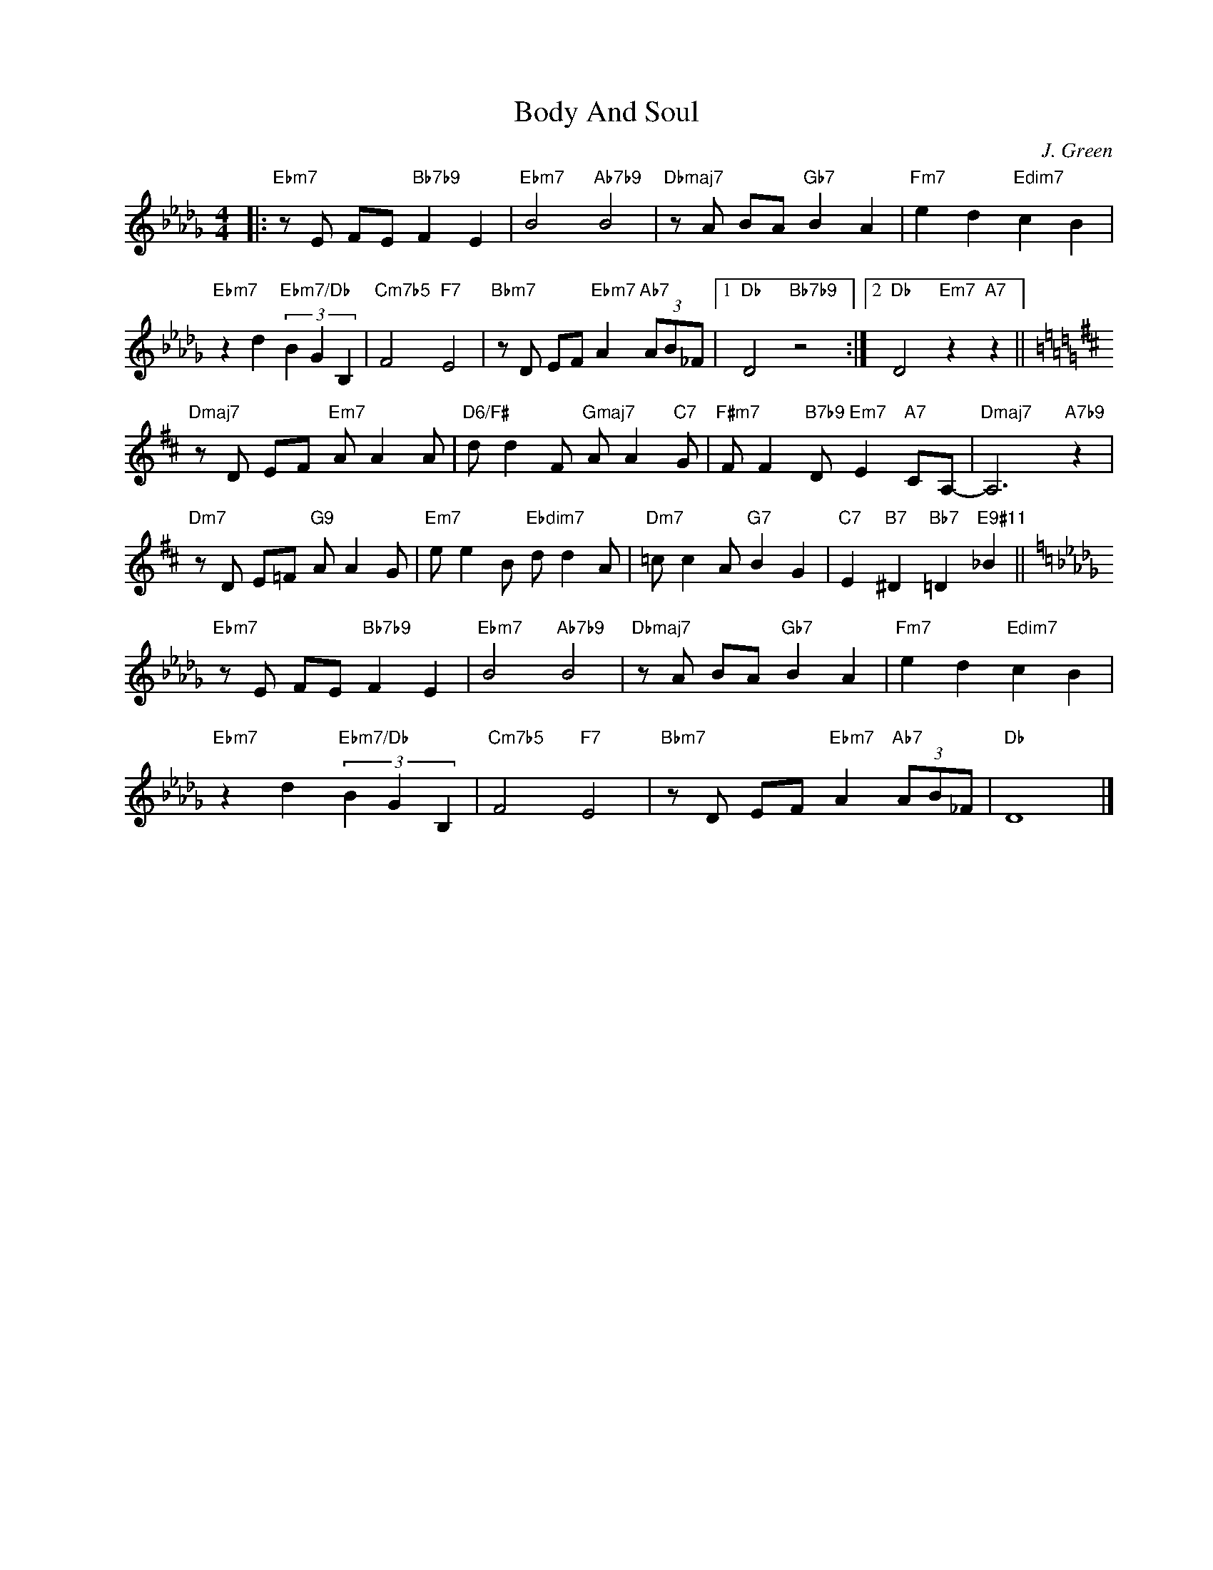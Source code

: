X:1
T:Body And Soul
C:J. Green
Z:Copyright Â© www.realbook.site
L:1/8
M:4/4
I:linebreak $
K:Db
V:1 treble nm=" " snm=" "
V:1
|:"Ebm7" z E FE"Bb7b9" F2 E2 |"Ebm7" B4"Ab7b9" B4 |"Dbmaj7" z A BA"Gb7" B2 A2 | %3
"Fm7" e2 d2"Edim7" c2 B2 |$"Ebm7" z2 d2"Ebm7/Db" (3B2 G2 B,2 |"Cm7b5" F4"F7" E4 | %6
"Bbm7" z D EF"Ebm7" A2"Ab7" (3AB_F |1"Db" D4"Bb7b9" z4 :|2"Db" D4"Em7" z2"A7" z2 ||$ %9
[K:D]"Dmaj7" z D EF"Em7" A A2 A |"D6/F#" d d2 F"Gmaj7" A A2"C7" G | %11
"F#m7" F F2"B7b9" D"Em7" E2"A7" CA,- |"Dmaj7" A,6"A7b9" z2 |$"Dm7" z D E=F"G9" A A2 G | %14
"Em7" e e2 B"Ebdim7" d d2 A |"Dm7" =c c2 A"G7" B2 G2 |"C7" E2"B7" ^D2"Bb7" =D2"E9#11" _B2 ||$ %17
[K:Db]"Ebm7" z E FE"Bb7b9" F2 E2 |"Ebm7" B4"Ab7b9" B4 |"Dbmaj7" z A BA"Gb7" B2 A2 | %20
"Fm7" e2 d2"Edim7" c2 B2 |$"Ebm7" z2 d2"Ebm7/Db" (3B2 G2 B,2 |"Cm7b5" F4"F7" E4 | %23
"Bbm7" z D EF"Ebm7" A2"Ab7" (3AB_F |"Db" D8 |] %25

